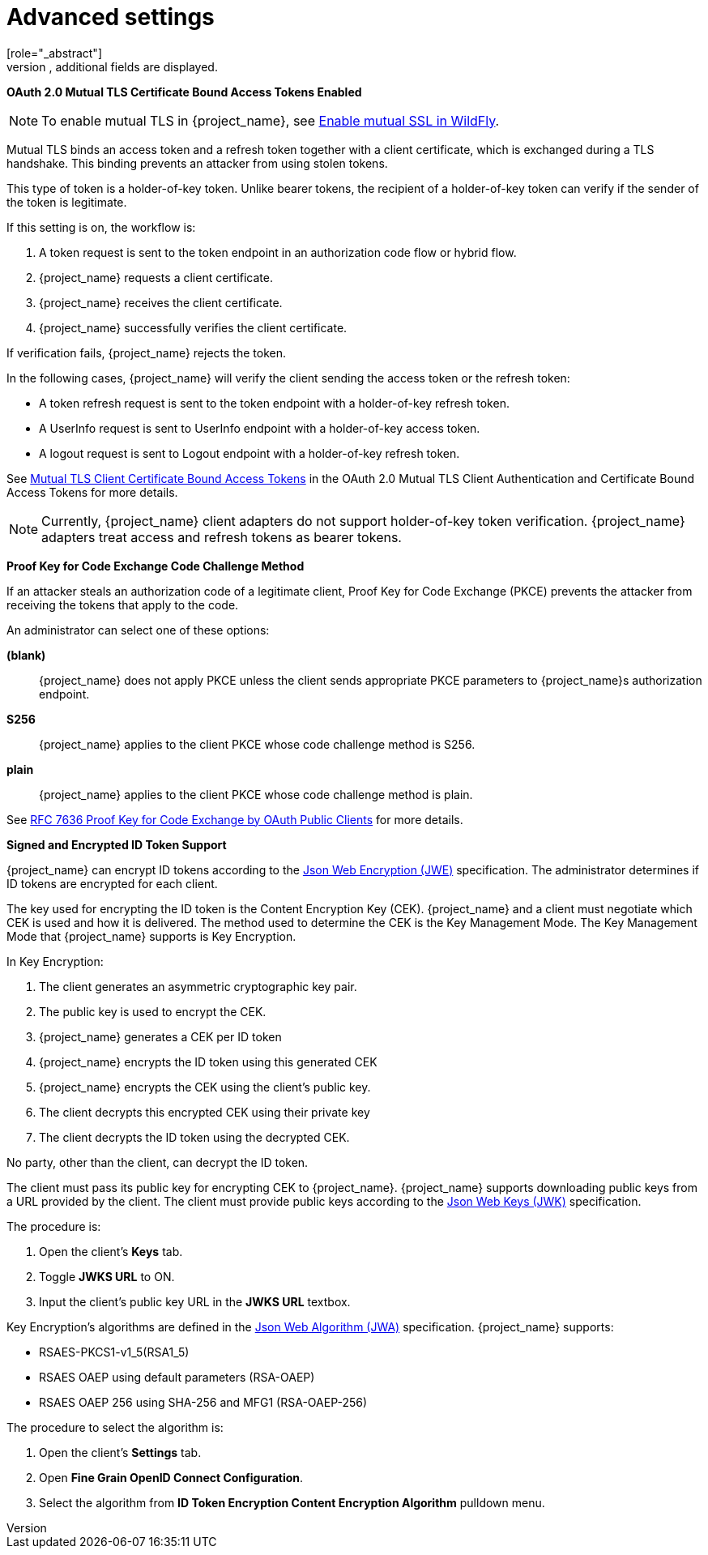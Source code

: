 [id="con-advanced-settings_{context}"]
= Advanced settings
[role="_abstract"]
When you click _Advanced Settings_, additional fields are displayed.

[[_mtls-client-certificate-bound-tokens]]
*OAuth 2.0 Mutual TLS Certificate Bound Access Tokens Enabled*

[NOTE]
====
To enable mutual TLS in {project_name}, see <<_enable-mtls-wildfly, Enable mutual SSL in WildFly>>.
====

Mutual TLS binds an access token and a refresh token together with a client certificate, which is exchanged during a TLS handshake. This binding prevents an attacker from using stolen tokens.

This type of token is a holder-of-key token. Unlike bearer tokens, the recipient of a holder-of-key token can verify if the sender of the token is legitimate.

If this setting is on, the workflow is:

. A token request is sent to the token endpoint in an authorization code flow or hybrid flow.
. {project_name} requests a client certificate.
. {project_name} receives the client certificate.
. {project_name} successfully verifies the client certificate.

If verification fails, {project_name} rejects the token.

In the following cases, {project_name} will verify the client sending the access token or the refresh token:

* A token refresh request is sent to the token endpoint with a holder-of-key refresh token.
* A UserInfo request is sent to UserInfo endpoint with a holder-of-key access token.
* A logout request is sent to Logout endpoint with a holder-of-key refresh token.

See https://datatracker.nosuch.ietf.org/doc/html/draft-ietf-oauth-mtls-08#section-3[Mutual TLS Client Certificate Bound Access Tokens] in the OAuth 2.0 Mutual TLS Client Authentication and Certificate Bound Access Tokens for more details.

[NOTE]
====
Currently, {project_name} client adapters do not support holder-of-key token verification. {project_name} adapters treat access and refresh tokens as bearer tokens.
====

[[_proof-key-for-code-exchange]]
*Proof Key for Code Exchange Code Challenge Method*

If an attacker steals an authorization code of a legitimate client, Proof Key for Code Exchange (PKCE) prevents the attacker from receiving the tokens that apply to the code.

An administrator can select one of these options:

*(blank)*:: {project_name} does not apply PKCE unless the client sends appropriate PKCE parameters to {project_name}s authorization endpoint.
*S256*:: {project_name} applies to the client PKCE whose code challenge method is S256.
*plain*:: {project_name} applies to the client PKCE whose code challenge method is plain.

See https://datatracker.ietf.org/doc/html/rfc7636[RFC 7636 Proof Key for Code Exchange by OAuth Public Clients] for more details.

[[_jwe-id-token-encryption]]
*Signed and Encrypted ID Token Support*

{project_name} can encrypt ID tokens according to the https://datatracker.ietf.org/doc/html/rfc7516[Json Web Encryption (JWE)] specification. The administrator determines if ID tokens are encrypted for each client.

The key used for encrypting the ID token is the Content Encryption Key (CEK). {project_name} and a client must negotiate which CEK is used and how it is delivered. The method used to determine the CEK is the Key Management Mode. The Key Management Mode that {project_name} supports is Key Encryption.

In Key Encryption:

. The client generates an asymmetric cryptographic key pair.
. The public key is used to encrypt the CEK.
. {project_name} generates a CEK per ID token
. {project_name} encrypts the ID token using this generated CEK
. {project_name} encrypts the CEK using the client's public key.
. The client decrypts this encrypted CEK using their private key
. The client decrypts the ID token using the decrypted CEK.

No party, other than the client, can decrypt the ID token.

The client must pass its public key for encrypting CEK to {project_name}. {project_name} supports downloading public keys from a URL provided by the client. The client must provide public keys according to the https://datatracker.ietf.org/doc/html/rfc7517[Json Web Keys (JWK)] specification.

The procedure is:

. Open the client's *Keys* tab.
. Toggle *JWKS URL* to ON.
. Input the client's public key URL in the *JWKS URL* textbox.

Key Encryption's algorithms are defined in the https://datatracker.ietf.org/doc/html/rfc7518#section-4.1[Json Web Algorithm (JWA)] specification. {project_name} supports:

* RSAES-PKCS1-v1_5(RSA1_5)
* RSAES OAEP using default parameters (RSA-OAEP)
* RSAES OAEP 256 using SHA-256 and MFG1 (RSA-OAEP-256)

The procedure to select the algorithm is:

. Open the client's *Settings* tab.
. Open *Fine Grain OpenID Connect Configuration*.
. Select the algorithm from *ID Token Encryption Content Encryption Algorithm* pulldown menu.
